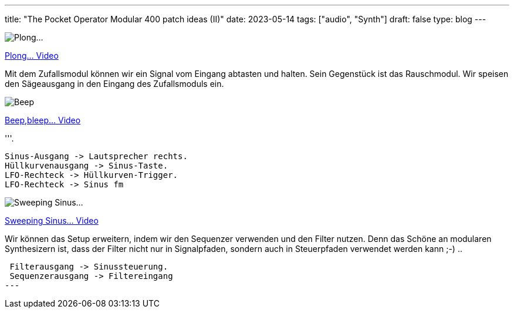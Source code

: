 ---
title: "The Pocket Operator Modular 400 patch ideas (II)"
date: 2023-05-14
tags: ["audio", "Synth"]
draft: false
type: blog
---

image:../plong_plong_plong.jpg[Plong...]

link:../plong_plong_plong.mp4[Plong... Video]

Mit dem Zufallsmodul können wir ein Signal vom Eingang abtasten und halten. Sein Gegenstück ist das Rauschmodul.
Wir speisen den Sägeausgang in den Eingang des Zufallsmoduls ein.

image:../beep_bleep.jpg[Beep,bleep...]

link:../beep_bleep.mp4[Beep,bleep... Video]

'''.

 Sinus-Ausgang -> Lautsprecher rechts.
 Hüllkurvenausgang -> Sinus-Taste.
 LFO-Rechteck -> Hüllkurven-Trigger.
 LFO-Rechteck -> Sinus fm


image:../sweeping_sinus.jpg[Sweeping Sinus...]

link:../sweeping_sinus.mp4[Sweeping Sinus... Video]

Wir können das Setup erweitern, indem wir den Sequenzer verwenden und den Filter nutzen. Denn  das Schöne
an modularen Synthesizern ist, dass der Filter nicht nur in Signalpfaden, sondern
auch in Steuerpfaden verwendet werden kann ;-) ..

 Filterausgang -> Sinussteuerung.
 Sequenzerausgang -> Filtereingang
---
